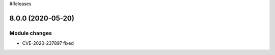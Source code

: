 
#Releases

8.0.0 (2020-05-20)
===============================

Module changes
--------------

* CVE-2020-237897 fixed
